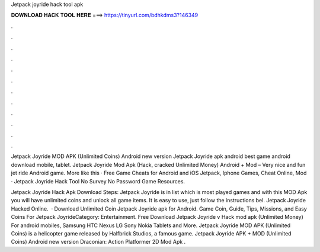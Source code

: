Jetpack joyride hack tool apk



𝐃𝐎𝐖𝐍𝐋𝐎𝐀𝐃 𝐇𝐀𝐂𝐊 𝐓𝐎𝐎𝐋 𝐇𝐄𝐑𝐄 ===> https://tinyurl.com/bdhkdms3?146349



.



.



.



.



.



.



.



.



.



.



.



.

Jetpack Joyride MOD APK (Unlimited Coins) Android new version Jetpack Joyride apk android best game android download mobile, tablet. Jetpack Joyride Mod Apk (Hack, cracked Unlimited Money) Android + Mod – Very nice and fun jet ride Android game. More like this · Free Game Cheats for Android and iOS Jetpack, Iphone Games, Cheat Online, Mod · Jetpack Joyride Hack Tool No Survey No Password Game Resources.

Jetpack Joyride Hack Apk Download Steps: Jetpack Joyride is in list which is most played games and with this MOD Apk you will have unlimited coins and unlock all game items. It is easy to use, just follow the instructions bel. Jetpack Joyride Hacked Online.  · Download Unlimited Coin Jetpack Joyride apk for Android. Game Coin, Guide, Tips, Missions, and Easy Coins For Jetpack JoyrideCategory: Entertainment. Free Download Jetpack Joyride v Hack mod apk (Unlimited Money) For android mobiles, Samsung HTC Nexus LG Sony Nokia Tablets and More. Jetpack Joyride MOD APK (Unlimited Coins) is a helicopter game released by Halfbrick Studios, a famous game. Jetpack Joyride APK + MOD (Unlimited Coins) Android new version Draconian: Action Platformer 2D Mod Apk .
